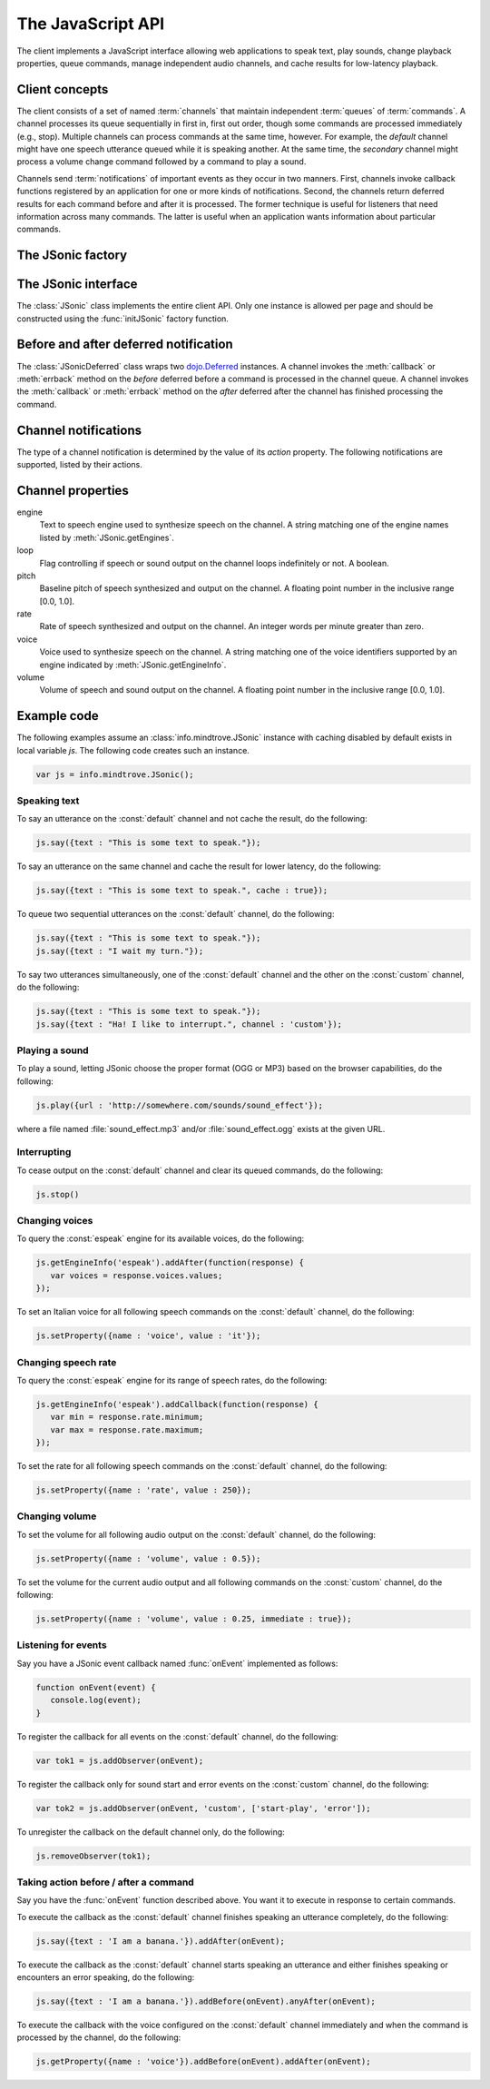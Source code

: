 .. module:: info.mindtrove
   :synopsis: Namespace for the JSonic client.

The JavaScript API
==================

The client implements a JavaScript interface allowing web applications to speak text, play sounds, change playback properties, queue commands, manage independent audio channels, and cache results for low-latency playback.

Client concepts
---------------

The client consists of a set of named :term:`channels` that maintain independent :term:`queues` of :term:`commands`. A channel processes its queue sequentially in first in, first out order, though some commands are processed immediately (e.g., stop). Multiple channels can process commands at the same time, however. For example, the `default` channel might have one speech utterance queued while it is speaking another. At the same time, the `secondary` channel might process a volume change command followed by a command to play a sound.

Channels send :term:`notifications` of important events as they occur in two manners. First, channels invoke callback functions registered by an application for one or more kinds of notifications. Second, the channels return deferred results for each command before and after it is processed. The former technique is useful for listeners that need information across many commands. The latter is useful when an application wants information about particular commands.

The JSonic factory
------------------

.. function:: initJSonic

   Initializes the client API.
   
   :param args: Object with the following properties:
   
      defaultCaching (optional)

         True to enable all levels of caching as the default for calls to :meth:`say` and :meth:`play`. False to disable all caching except browser caching as the default for those methods. Defaults to false.

      jsonicURI (optional)
      
         String URI pointing to the root of the JSonic REST API. Defaults to `/`.     
 
   :type args: object   

The JSonic interface
--------------------

.. class:: JSonic

   The :class:`JSonic` class implements the entire client API. Only one instance is allowed per page and should be constructed using the :func:`initJSonic` factory function.

   .. attribute:: defaultCaching
   
      Read-only. True if caching is enabled by default for all to :meth:`say` and :meth:`play` calls. False if caching is disabled by default.
      
   .. attribute:: jsonicURI
   
      Read-only. The root of the JSonic REST API.
   
   .. method:: addObserver(func, channel, actions)
   
      Adds a listener for speech and sound :ref:`notifications <notification>`.
   
      :param func: Callback function
      :type func: :func:`function(notice)`
      :param channel: Name of the channel to observe. Defaults to :const:`default` if not defined.
      :type channel: string
      :param actions: List of string :ref:`notification <notification>` actions to observe. Defaults to all actions if not defined.
      :type actions: array
      :return: Token to use to unregister the callback later using :meth:`removeObserver`
      :rtype: object
      
   .. method:: getClientVersion()
   
      Gets the version number of the client API implemented by this instance.
   
      :rtype: string
   
   .. method:: getEngines()
   
      Gets the names of the text to speech engines installed on the server.
   
      :return: A deferred callback with an object matching the :ref:`/engine schema <engine-schema>` or an errback with an :class:`Error` object
      :rtype: `dojo.Deferred`_
   
   .. method:: getEngineInfo(id)
   
      Gets detailed information about a particular text to speech engine.
   
      :param id: Identifier associated with the engine as returned by :meth:`getEngines`.
      :type id: string
      :return: A deferred callback with an object matching the :ref:`/engine/[id] schema <engine-info-schema>` or an errback with an :class:`Error` object
      :rtype: `dojo.Deferred`_

   .. method:: getProperty(args)
   
      Gets the current value of one of the supported :ref:`audio properties <property>`, immediately and at the time this command is processed in the queue.
   
      :param args: Object with the following properties:
         
         name (required)
            String name of the :ref:`property <property>` to get 

         channel (optional)
            String name of the channel. Defaults to :const:`default` if not specified.
         
      :type args: object
      :return: A deferred callback with the property value at the time this command is received (before) and when the command is processed in the queue (after)
      :rtype: :class:`JSonicDeferred`
   
   .. method:: getServerVersion()
   
      Gets the version number of the server API currently in use by this instance.
   
      :return: A deferred callback with an object matching the :ref:`/version schema <version-schema>` or an errback with an :class:`Error` object
      :rtype: `dojo.Deferred`_
      
   .. method:: play(args)
   
      Plays a sound. 

      :param args: Object with the following properties:

         url (required)
            String URL of the sound to play. Either :const:`.ogg` or :const:`.mp3` will be appended to the end of the URL depending on which format the browser supports.
         
         cache (optional)
            Boolean true to cache the sound audio node in memory for faster playback in the future, false to avoid caching. Defaults to :attr:`defaultCaching` if not specified.
      
         channel (optional)
            String name of the channel. Defaults to :const:`default` if not specified.
      
      :type args: object
      :return: A deferred callback with a :ref:`play notification <started-play-notice>` when the sound command is processed (before) and a :ref:`play notification <finished-play-notice>` when the sound finishes playing (after)
      :rtype: :class:`JSonicDeferred`
   
   .. method:: removeObserver(token)
   
      Removes a listener for speech and sound :ref:`notifications <notification>`.

      :param token: Token returned when registering the observer with :meth:`addObserver`
      :type token: object
      :rtype: :const:`undefined`

   .. method:: reset(args)
   
      Resets all channel :ref:`audio properties <property>` to their defaults.

      :param args: Object with the following properties:
      
         channel (optional)
            String name of the channel. Defaults to :const:`default` if not specified.
      
      :type args: object
      :rtype: :class:`JSonicDeferred`
   
   .. method:: say(args)
   
      Speaks an utterance.
   
      :param args: Object with the following properties:
      
         text (required)
            String text to speak.
         
         cache (optional)
            Boolean true to cache the sound audio node in memory and the utterance file URL in localStorage for faster playback in the future, false to avoid caching. Defaults to :attr:`defaultCaching` if not specified.

         channel (optional)
            String name of the channel. Defaults to :const:`default` if not specified.
      
      :type args: object
      :return: A deferred callback with a :ref:`say notification <started-say-notice>` when the speech command is processed (before) and a :ref:`say notification <finished-say-notice>` when the speech utterance finishes (after)
      :rtype: :class:`JSonicDeferred`

   .. method:: setProperty(args)
   
      Sets the current value of one of the supported :ref:`audio properties <property>` either immediately or when the command is processed in the queue.

      :param args: Object with the following properties:
         
         name (required)
            String name of the :ref:`property <property>` to set
            
         value (required)
            Value to set for the :ref:`property <property>` where the type is dependent on the property name
            
         immediate (optional)
            Boolean true to execute the change immediately instead of queuing the command, false to queue the property change like all other commands. Defaults to false if not specified.

         channel (optional)
            String name of the channel. Defaults to :const:`default` if not specified.
         
      :type args: object
      :return: A deferred callback with the value of the property before it is processed (before) and the value of the property after the change is made (after)
      :rtype: :class:`JSonicDeferred`
   
   .. method:: stop(args)
   
      Immediately stops all output from a channel and clears all queued commands for that channel.

      :param args: Object with the following properties:

         channel (optional)
            String name of the channel. Defaults to :const:`default` if not specified.

      :type args: object
      :return: A deferred callback with no parameters invoked before the stop is processed (before) and after the stop is processed (after)
      :rtype: :class:`JSonicDeferred`
      
Before and after deferred notification
--------------------------------------

.. class:: JSonicDeferred

   The :class:`JSonicDeferred` class wraps two `dojo.Deferred`_ instances. A channel invokes the :meth:`callback` or :meth:`errback` method on the `before` deferred before a command is processed in the channel queue. A channel invokes the :meth:`callback` or :meth:`errback` method on the `after` deferred after the channel has finished processing the command.
   
   .. method:: callAfter(func)
   
      Adds a function to be called once after a command is processed successfully.
      
      :param func: Callback function
      :type func: :func:`function(notice)`
      :return: This instance for call chaining
      :rtype: :class:`JSonicDeferred`
   
   .. method:: callBefore(func)

      Adds a function to be called once before a command is processed successfully.

      :param func: Callback function
      :type func: :func:`function(notice)`
      :return: This instance for call chaining
      :rtype: :class:`JSonicDeferred`
   
   .. method:: anyAfter(func)
   
      Adds a function to be called once after a command is processed successfully or if an error occurs.
   
      :param func: Callback function
      :type func: :func:`function(noticeOrError)`
      :return: This instance for call chaining
      :rtype: :class:`JSonicDeferred`
   
   .. method:: anyBefore(func)

      Adds a function to be called once before a command is processed successfully or if an error occurs.
   
      :param func: Callback function
      :type func: :func:`function(noticeOrError)`
      :return: This instance for call chaining
      :rtype: :class:`JSonicDeferred`
   
   .. method:: errAfter(func)
   
      Adds a function to be called once after a command is processed but an error occurs.
   
      :param func: Callback function
      :type func: :func:`function(error)`
      :return: This instance for call chaining
      :rtype: :class:`JSonicDeferred`
   
   .. method:: errBefore(func)

      Adds a function to be called once before a command is processed but an error occurs.
   
      :param func: Callback function
      :type func: :func:`function(error)`
      :return: This instance for call chaining
      :rtype: :class:`JSonicDeferred`

.. _notification:

Channel notifications
---------------------

The type of a channel notification is determined by the value of its `action` property. The following notifications are supported, listed by their actions. 

.. _started-say-notice:

.. describe:: action : started-say

   Occurs when a channel starts processing a :meth:`JSonic.say` command (i.e., when it starts synthesizing the utterance).

   :param channel: Name of the channel
   :type channel: string
   :param url: URL of the synthesized speech file
   :type url: string
   :param name: Application name assigned to the utterance
   :type name: string

.. _finished-say-notice:

.. describe:: action : finished-say

   Occurs when a channel finishes processing a :meth:`JSonic.say` command (i.e., when it finishes speaking the utterance).

   :param channel: Name of the channel
   :type channel: string
   :param url: URL of the synthesized speech file
   :type url: string
   :param name: Application name assigned to the utterance
   :type name: string
   :param completed: True if the speech finished in its entirety, false if it was interrupted before it could finish
   :type completed: boolean

.. _started-play-notice:

.. describe:: action : started-play

   Occurs when a channel starts processing a :meth:`JSonic.play` command (i.e., when it starts streaming the sound).

   :param channel: Name of the channel
   :type channel: string
   :param url: URL of the sound file
   :type url: string
   :param name: Application name assigned to the sound
   :type name: string

.. _finished-play-notice:

.. describe:: action : finished-play

   Occurs when a channel finishes processing a :meth:`JSonic.play` command (i.e., when it finishes playing the sound).

   :param channel: Name of the channel
   :type channel: string
   :param url: URL of the sound file
   :type url: string
   :param name: Application name assigned to the sound
   :type name: string
   :param completed: True if the sound finished in its entirety, false if it was interrupted before it could finish
   :type completed: boolean

.. _error-notice:

.. describe:: action : error

   Occurs when a channel encounters an error processing a command.

   :param channel: Name of the channel
   :type channel: string
   :param name: Application name assigned to the command that caused the error
   :type name: string
   :param description: English description of the problem that occurred
   :type description: string

.. _property:

Channel properties
------------------

engine
   Text to speech engine used to synthesize speech on the channel. A string matching one of the engine names listed by :meth:`JSonic.getEngines`.
   
loop
   Flag controlling if speech or sound output on the channel loops indefinitely or not. A boolean.

pitch
   Baseline pitch of speech synthesized and output on the channel. A floating point number in the inclusive range [0.0, 1.0].

rate
   Rate of speech synthesized and output on the channel. An integer words per minute greater than zero.
   
voice
   Voice used to synthesize speech on the channel. A string matching one of the voice identifiers supported by an engine indicated by :meth:`JSonic.getEngineInfo`.

volume
   Volume of speech and sound output on the channel. A floating point number in the inclusive range [0.0, 1.0].

Example code
------------

The following examples assume an :class:`info.mindtrove.JSonic` instance with caching disabled by default exists in local variable `js`. The following code creates such an instance.

.. sourcecode:: javascript

   var js = info.mindtrove.JSonic();

Speaking text
~~~~~~~~~~~~~

To say an utterance on the :const:`default` channel and not cache the result, do the following:

.. sourcecode:: javascript

   js.say({text : "This is some text to speak."});

To say an utterance on the same channel and cache the result for lower latency, do the following:

.. sourcecode:: javascript

   js.say({text : "This is some text to speak.", cache : true});

To queue two sequential utterances on the :const:`default` channel, do the following:

.. sourcecode:: javascript

   js.say({text : "This is some text to speak."});
   js.say({text : "I wait my turn."});   

To say two utterances simultaneously, one of the :const:`default` channel and the other on the :const:`custom` channel, do the following:

.. sourcecode:: javascript

   js.say({text : "This is some text to speak."});
   js.say({text : "Ha! I like to interrupt.", channel : 'custom'});

Playing a sound
~~~~~~~~~~~~~~~

To play a sound, letting JSonic choose the proper format (OGG or MP3) based on the browser capabilities, do the following:

.. sourcecode:: javascript

   js.play({url : 'http://somewhere.com/sounds/sound_effect'});

where a file named :file:`sound_effect.mp3` and/or :file:`sound_effect.ogg` exists at the given URL.

Interrupting
~~~~~~~~~~~~

To cease output on the :const:`default` channel and clear its queued commands, do the following:

.. sourcecode:: javascript

   js.stop()

Changing voices
~~~~~~~~~~~~~~~

To query the :const:`espeak` engine for its available voices, do the following:

.. sourcecode:: javascript

   js.getEngineInfo('espeak').addAfter(function(response) {
      var voices = response.voices.values;
   });

To set an Italian voice for all following speech commands on the :const:`default` channel, do the following:

.. sourcecode:: javascript

   js.setProperty({name : 'voice', value : 'it'});

Changing speech rate
~~~~~~~~~~~~~~~~~~~~

To query the :const:`espeak` engine for its range of speech rates, do the following:

.. sourcecode:: javascript

   js.getEngineInfo('espeak').addCallback(function(response) {
      var min = response.rate.minimum;
      var max = response.rate.maximum;
   });

To set the rate for all following speech commands on the :const:`default` channel, do the following:

.. sourcecode:: javascript

   js.setProperty({name : 'rate', value : 250});

Changing volume
~~~~~~~~~~~~~~~

To set the volume for all following audio output on the :const:`default` channel, do the following:

.. sourcecode:: javascript

   js.setProperty({name : 'volume', value : 0.5});

To set the volume for the current audio output and all following commands on the :const:`custom` channel, do the following:

.. sourcecode:: javascript

   js.setProperty({name : 'volume', value : 0.25, immediate : true});

Listening for events
~~~~~~~~~~~~~~~~~~~~

Say you have a JSonic event callback named :func:`onEvent` implemented as follows:

.. sourcecode:: javascript

   function onEvent(event) {
      console.log(event);
   }

To register the callback for all events on the :const:`default` channel, do the following:

.. sourcecode:: javascript

   var tok1 = js.addObserver(onEvent);

To register the callback only for sound start and error events on the :const:`custom` channel, do the following:

.. sourcecode:: javascript

   var tok2 = js.addObserver(onEvent, 'custom', ['start-play', 'error']);

To unregister the callback on the default channel only, do the following:

.. sourcecode:: javascript

   js.removeObserver(tok1);

Taking action before / after a command
~~~~~~~~~~~~~~~~~~~~~~~~~~~~~~~~~~~~~~

Say you have the :func:`onEvent` function described above. You want it to execute in response to certain commands.

To execute the callback as the :const:`default` channel finishes speaking an utterance completely, do the following:

.. sourcecode:: javascript

   js.say({text : 'I am a banana.'}).addAfter(onEvent);

To execute the callback as the :const:`default` channel starts speaking an utterance and either finishes speaking or encounters an error speaking, do the following:

.. sourcecode:: javascript

   js.say({text : 'I am a banana.'}).addBefore(onEvent).anyAfter(onEvent);

To execute the callback with the voice configured on the :const:`default` channel immediately and when the command is processed by the channel, do the following:

.. sourcecode:: javascript

   js.getProperty({name : 'voice'}).addBefore(onEvent).addAfter(onEvent);

.. _dojo.Deferred: http://dojotoolkit.org/reference-guide/dojo/Deferred.html#dojo-deferred